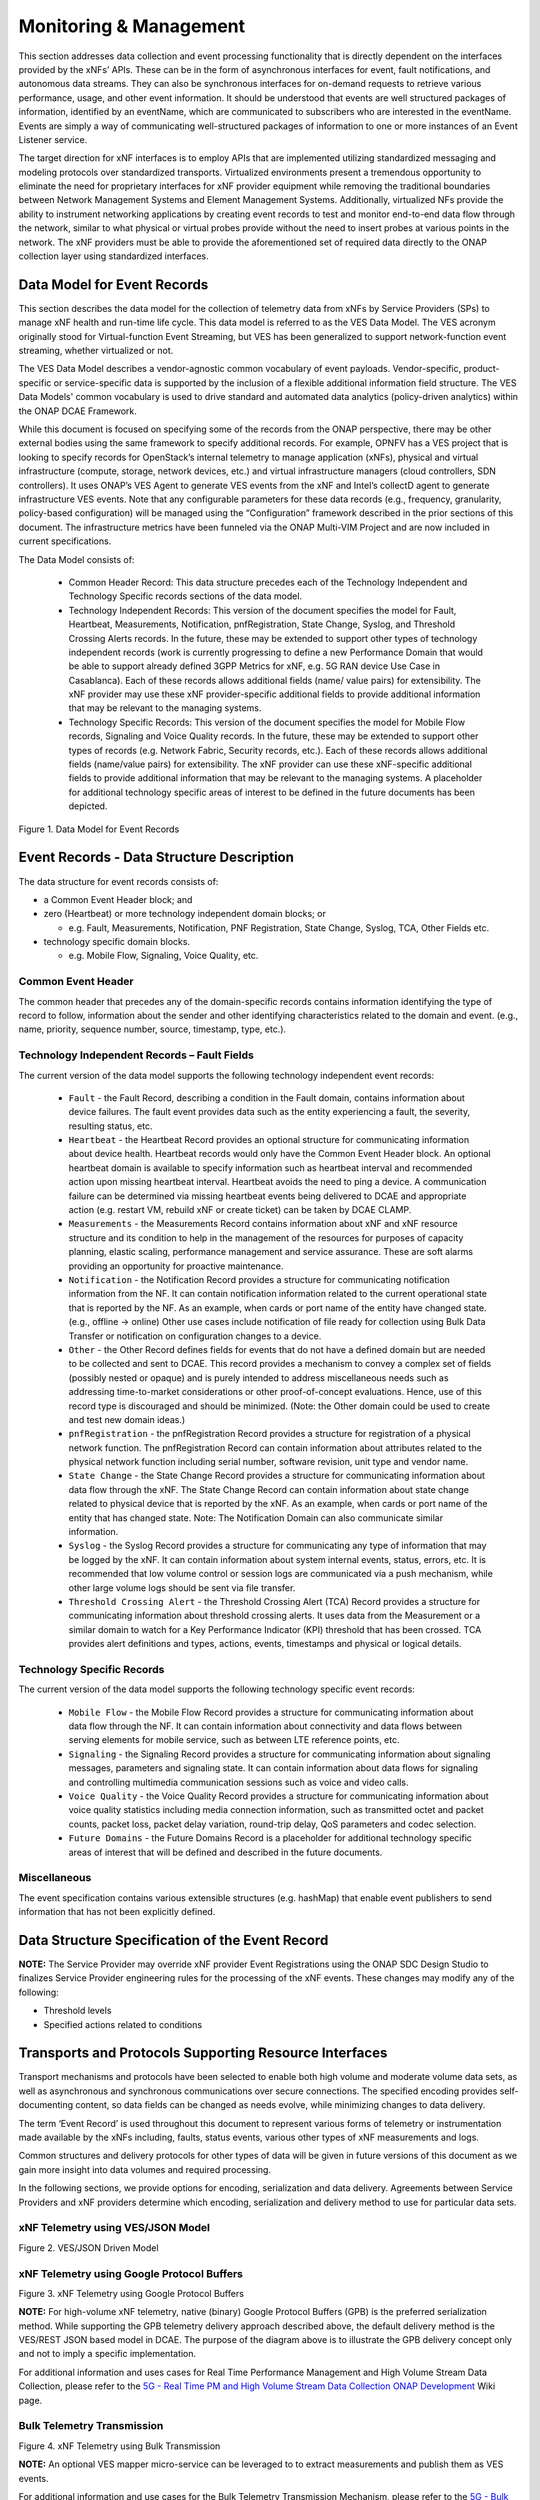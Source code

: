 .. Modifications Copyright © 2017-2018 AT&T Intellectual Property.

.. Licensed under the Creative Commons License, Attribution 4.0 Intl.
   (the "License"); you may not use this documentation except in compliance
   with the License. You may obtain a copy of the License at

.. https://creativecommons.org/licenses/by/4.0/

.. Unless required by applicable law or agreed to in writing, software
   distributed under the License is distributed on an "AS IS" BASIS,
   WITHOUT WARRANTIES OR CONDITIONS OF ANY KIND, either express or implied.
   See the License for the specific language governing permissions and
   limitations under the License.


Monitoring & Management
-----------------------

This section addresses data collection and event processing functionality that
is directly dependent on the interfaces provided by the xNFs’ APIs. These can
be in the form of asynchronous interfaces for event, fault notifications, and
autonomous data streams. They can also be synchronous interfaces for on-demand
requests to retrieve various performance, usage, and other event information.
It should be understood that events are well structured packages of information,
identified by an eventName, which are communicated to subscribers who are
interested in the eventName. Events are simply a way of communicating
well-structured packages of information to one or more instances of an Event
Listener service.

The target direction for xNF interfaces is to employ APIs that are implemented
utilizing standardized messaging and modeling protocols over standardized
transports. Virtualized environments present a tremendous opportunity to
eliminate the need for proprietary interfaces for xNF provider equipment while
removing the traditional boundaries between Network Management Systems and
Element Management Systems. Additionally, virtualized NFs provide the ability
to instrument networking applications by creating event records to test and
monitor end-to-end data flow through the network, similar to what physical or
virtual probes provide without the need to insert probes at various points in
the network. The xNF providers must be able to provide the aforementioned set
of required data directly to the ONAP collection layer using standardized
interfaces.

Data Model for Event Records
^^^^^^^^^^^^^^^^^^^^^^^^^^^^^^^^^^^^

This section describes the data model for the collection of telemetry data from
xNFs by Service Providers (SPs) to manage xNF health and run-time life cycle.
This data model is referred to as the VES Data Model. The VES acronym originally
stood for Virtual-function Event Streaming, but VES has been generalized to
support network-function event streaming, whether virtualized or not.

The VES Data Model describes a vendor-agnostic common vocabulary of event
payloads. Vendor-specific, product-specific or service-specific data is
supported by the inclusion of a flexible additional information field structure.
The VES Data Models' common vocabulary is used to drive standard and automated
data analytics (policy-driven analytics) within the ONAP DCAE Framework.

While this document is focused on specifying some of the records from the ONAP
perspective, there may be other external bodies using the same framework to
specify additional records. For example, OPNFV has a VES project that is
looking to specify records for OpenStack’s internal telemetry to manage
application (xNFs), physical and virtual infrastructure (compute, storage,
network devices, etc.) and virtual infrastructure managers (cloud controllers,
SDN controllers). It uses ONAP’s VES Agent to generate VES events from the xNF
and Intel’s collectD agent to generate infrastructure VES events. Note that any
configurable parameters for these data records (e.g., frequency, granularity,
policy-based configuration) will be managed using the “Configuration” framework
described in the prior sections of this document. The infrastructure metrics have
been funneled via the ONAP Multi-VIM Project and are now included in current
specifications.

The Data Model consists of:

   * Common Header Record: This data structure precedes each of the Technology
     Independent and Technology Specific records sections of the data model.

   * Technology Independent Records: This version of the document specifies the
     model for Fault, Heartbeat, Measurements, Notification, pnfRegistration,
     State Change, Syslog, and Threshold Crossing Alerts records. In the future,
     these may be extended to support other types of technology independent
     records (work is currently progressing to define a new Performance Domain
     that would be able to support already defined 3GPP Metrics for xNF, e.g.
     5G RAN device Use Case in Casablanca). Each of these records allows
     additional fields (name/ value pairs) for extensibility. The xNF provider
     may use these xNF provider-specific additional fields to provide additional
     information that may be relevant to the managing systems.

   * Technology Specific Records: This version of the document specifies the
     model for Mobile Flow records, Signaling and Voice Quality records. In the
     future, these may be extended to support other types of records (e.g.
     Network Fabric, Security records, etc.). Each of these records allows
     additional fields (name/value pairs) for extensibility. The xNF provider
     can use these xNF-specific additional fields to provide additional
     information that may be relevant to the managing systems. A placeholder for
     additional technology specific areas of interest to be defined in the
     future documents has been depicted.

|image0|

Figure 1. Data Model for Event Records

Event Records - Data Structure Description
^^^^^^^^^^^^^^^^^^^^^^^^^^^^^^^^^^^^^^^^^^

The data structure for event records consists of:

-  a Common Event Header block; and

-  zero (Heartbeat) or more technology independent domain blocks; or

   -  e.g. Fault, Measurements, Notification, PNF Registration, State Change,
      Syslog, TCA, Other Fields etc.

-  technology specific domain blocks.

   -  e.g. Mobile Flow, Signaling, Voice Quality, etc.

Common Event Header
~~~~~~~~~~~~~~~~~~~~~

The common header that precedes any of the domain-specific records contains
information identifying the type of record to follow, information about the
sender and other identifying characteristics related to the domain and event.
(e.g., name, priority, sequence number, source, timestamp, type, etc.).

.. req::
   :id: R-528866
   :target: VNF
   :introduced: casablanca
   :validation_mode: in_service
   :impacts: dcae
   :keyword: MUST

   The VNF **MUST** produce VES events that include the following mandatory
   fields in the common event header

    * ``domain`` - the event domain enumeration
    * ``eventId`` - the event key unique to the event source
    * ``eventName`` - the unique event name
    * ``lastEpochMicrosec`` - the latest unix time (aka epoch time) associated
      with the event
    * ``priority`` - the processing priority enumeration
    * ``reportingEntityName`` - name of the entity reporting the event or
      detecting a problem in another xNF
    * ``sequence`` - the ordering of events communicated by an event source
    * ``sourceName`` - name of the entity experiencing the event issue, which
      may be detected and reported by a separate reporting entity
    * ``startEpochMicrosec`` - the earliest unix time (aka epoch time)
      associated with the event
    * ``version`` - the version of the event header
    * ``vesEventListenerVersion`` - Version of the VES event listener API spec
      that this event is compliant with

Technology Independent Records – Fault Fields
~~~~~~~~~~~~~~~~~~~~~~~~~~~~~~~~~~~~~~~~~~~~~~~~~~

The current version of the data model supports the following technology
independent event records:

   * ``Fault`` - the Fault Record, describing a condition in the Fault domain,
     contains information about device failures. The fault event provides data
     such as the entity experiencing a fault, the severity, resulting status,
     etc.

   * ``Heartbeat`` - the Heartbeat Record provides an optional structure for
     communicating information about device health. Heartbeat records would only
     have the Common Event Header block. An optional heartbeat domain is
     available to specify information such as heartbeat interval and recommended
     action upon missing heartbeat interval. Heartbeat avoids the need to ping
     a device.  A communication failure can be determined via missing heartbeat
     events being delivered to DCAE and appropriate action (e.g. restart VM,
     rebuild xNF or create ticket) can be taken by DCAE CLAMP.

   * ``Measurements`` - the Measurements Record contains information about xNF
     and xNF resource structure and its condition to help in the management of
     the resources for purposes of capacity planning, elastic scaling,
     performance management and service assurance.  These are soft alarms
     providing an opportunity for proactive maintenance.

   * ``Notification`` - the Notification Record provides a structure for
     communicating notification information from the NF. It can contain
     notification information related to the current operational state that is
     reported by the NF. As an example, when cards or port name of the entity
     have changed state. (e.g., offline -> online) Other use cases include
     notification of file ready for collection using Bulk Data Transfer or
     notification on configuration changes to a device.

   * ``Other`` - the Other Record defines fields for events that do not have a
     defined domain but are needed to be collected and sent to DCAE. This
     record provides a mechanism to convey a complex set of fields (possibly
     nested or opaque) and is purely intended to address miscellaneous needs
     such as addressing time-to-market considerations or other proof-of-concept
     evaluations. Hence, use of this record type is discouraged and should be
     minimized.  (Note: the Other domain could be used to create and test new
     domain ideas.)

   * ``pnfRegistration`` - the pnfRegistration Record provides a structure for
     registration of a physical network function. The pnfRegistration Record can
     contain information about attributes related to the physical network function
     including serial number, software revision, unit type and vendor name.

   * ``State Change`` - the State Change Record provides a structure for
     communicating information about data flow through the xNF. The State
     Change Record can contain information about state change related to
     physical device that is reported by the xNF. As an example, when cards or
     port name of the entity that has changed state.  Note: The Notification
     Domain can also communicate similar information.

   * ``Syslog`` - the Syslog Record provides a structure for communicating any
     type of information that may be logged by the xNF. It can contain
     information about system internal events, status, errors, etc. It is
     recommended that low volume control or session logs are communicated via a
     push mechanism, while other large volume logs should be sent via file
     transfer.

   * ``Threshold Crossing Alert`` - the Threshold Crossing Alert (TCA) Record
     provides a structure for communicating information about threshold
     crossing alerts. It uses data from the Measurement or a similar domain to
     watch for a Key Performance Indicator (KPI) threshold that has been
     crossed. TCA provides alert definitions and types, actions, events,
     timestamps and physical or logical details.


Technology Specific Records
~~~~~~~~~~~~~~~~~~~~~~~~~~~

The current version of the data model supports the following technology
specific event records:

   * ``Mobile Flow`` - the Mobile Flow Record provides a structure for
     communicating information about data flow through the NF. It can contain
     information about connectivity and data flows between serving elements for
     mobile service, such as between LTE reference points, etc.

   * ``Signaling`` - the Signaling Record provides a structure for
     communicating information about signaling messages, parameters and
     signaling state. It can contain information about data flows for signaling
     and controlling multimedia communication sessions such as voice and video
     calls.

   * ``Voice Quality`` - the Voice Quality Record provides a structure for
     communicating information about voice quality statistics including media
     connection information, such as transmitted octet and packet counts,
     packet loss, packet delay variation, round-trip delay, QoS parameters and
     codec selection.

   * ``Future Domains`` - the Future Domains Record is a placeholder for
     additional technology specific areas of interest that will be defined and
     described in the future documents.

Miscellaneous
~~~~~~~~~~~~~

The event specification contains various extensible structures (e.g. hashMap)
that enable event publishers to send information that has not been explicitly
defined.

.. req::
   :id: R-283988
   :target: VNF
   :introduced: casablanca
   :validation_mode: in_service
   :impacts: dcae
   :keyword: MUST NOT

   The VNF, when publishing events, **MUST NOT** send information through
   extensible structures if the event specification has explicitly defined
   fields for that information.

.. req::
   :id: R-470963
   :target: VNF
   :introduced: casablanca
   :validation_mode: in_service
   :impacts: dcae
   :keyword: MUST

   The VNF, when publishing events, **MUST** leverage camel case to separate
   words and acronyms used as keys that will be sent through extensible fields.
   When an acronym is used as the key, then only the first letter shall be
   capitalized.

.. req::
   :id: R-408813
   :target: VNF
   :keyword: MUST
   :introduced: casablanca
   :validation_mode: none
   :impacts: dcae

   The VNF, when publishing events, **MUST** pass all information it is
   able to collect even if the information field is identified as optional.
   However, if the data cannot be collected, then optional fields can be
   omitted.


Data Structure Specification of the Event Record
^^^^^^^^^^^^^^^^^^^^^^^^^^^^^^^^^^^^^^^^^^^^^^^^^

.. req::
   :id: R-520802
   :target: XNF PROVIDER
   :keyword: MUST
   :introduced: casablanca
   :validation_mode: static
   :impacts: dcae

   The xNF provider **MUST** provide a YAML file formatted in adherence with
   the :doc:`VES Event Registration specification<../../../../vnfsdk/module.git/files/VESEventRegistration_3_0>`
   that defines the following information for each event produced by the VNF:

   * ``eventName``
   * Required fields
   * Optional fields
   * Any special handling to be performed for that event

.. req::
   :id: R-120182
   :target: XNF PROVIDER
   :keyword: MUST
   :introduced: casablanca
   :validation_mode: static
   :impacts: dcae

   The xNF provider **MUST** indicate specific conditions that may arise, and
   recommend actions that may be taken at specific thresholds, or if specific
   conditions repeat within a specified time interval, using the semantics and
   syntax described by the :doc:`VES Event Registration specification<../../../../vnfsdk/module.git/files/VESEventRegistration_3_0>`.

**NOTE:** The Service Provider may override xNF provider Event Registrations using
the ONAP SDC Design Studio to finalizes Service Provider engineering rules
for the processing of the xNF events.  These changes may modify any of the
following:

* Threshold levels
* Specified actions related to conditions


.. req::
   :id: R-570134
   :target: XNF
   :keyword: MUST
   :introduced: casablanca
   :validation_mode: in_service
   :impacts: dcae

   The events produced by the xNF **MUST** must be compliant with the common
   event format defined in the
   :doc:`VES Event Listener<../../../../vnfsdk/model.git/docs/files/VESEventListener_7_0_1>`
   specification.

.. req::
   :id: R-123044
   :target: XNF PROVIDER
   :keyword: MUST
   :introduced: casablanca
   :validation_mode: in_service
   :impacts: dcae

   The xNF Provider **MAY** require that specific events, identified by their
   ``eventName``, require that certain fields, which are optional in the common
   event format, must be present when they are published.


Transports and Protocols Supporting Resource Interfaces
^^^^^^^^^^^^^^^^^^^^^^^^^^^^^^^^^^^^^^^^^^^^^^^^^^^^^^^^

Transport mechanisms and protocols have been selected to enable both high
volume and moderate volume data sets, as well as asynchronous and synchronous
communications over secure connections. The specified encoding provides
self-documenting content, so data fields can be changed as needs evolve, while
minimizing changes to data delivery.

.. req::
   :id: R-798933
   :target: XNF
   :keyword: SHOULD
   :impacts: dcae
   :validation_mode: in_service
   :introduced: casblanca

   The xNF **SHOULD** deliver event records that fall into the event domains
   supported by VES.

.. req::
   :id: R-821839
   :target: XNF
   :keyword: MUST
   :impacts: dcae
   :validation_mode: in_service
   :introduced: casblanca

   The xNF **MUST** deliver event records to ONAP using the common transport
   mechanisms and protocols defined in this document.

The term ‘Event Record’ is used throughout this document to represent various
forms of telemetry or instrumentation made available by the xNFs
including, faults, status events, various other types of xNF measurements
and logs.

Common structures and delivery protocols for other types of data will be given
in future versions of this document as we gain more insight into data volumes
and required processing.

In the following sections, we provide options for encoding, serialization and
data delivery. Agreements between Service Providers and xNF providers determine
which encoding, serialization and delivery method to use for particular
data sets.

.. req::
   :id: R-932071
   :target: XNF
   :keyword: MUST
   :impacts: dcae
   :validation_mode: none
   :introduced: casblanca

   The xNF provider **MUST** reach agreement with the Service Provider on
   the selected methods for encoding, serialization and data delivery
   prior to the on-boarding of the xNF into ONAP SDC Design Studio.


xNF Telemetry using VES/JSON Model
~~~~~~~~~~~~~~~~~~~~~~~~~~~~~~~~~~

.. req::
   :id: R-659655
   :target: XNF
   :keyword: SHOULD
   :impacts: dcae
   :validation_mode: in_service
   :introduced: casablanca

   The xNF **SHOULD** leverage the JSON-driven model, as depicted in Figure 2,
   for data delivery unless there are specific performance or operational
   concerns agreed upon by the Service Provider that would warrant using an
   alternate model.

|image1|

Figure 2. VES/JSON Driven Model

xNF Telemetry using Google Protocol Buffers
~~~~~~~~~~~~~~~~~~~~~~~~~~~~~~~~~~~~~~~~~~~

.. req::
   :id: R-697654
   :target: XNF
   :keyword: MAY
   :impacts: dcae
   :validation_mode: in_service
   :introduced: casablanca

   The xNF **MAY** leverage the Google Protocol Buffers (GPB) delivery model
   depicted in Figure 3 to support real-time performance management (PM) data.
   In this model the VES events are streamed as binary-encoded GBPs over via
   TCP sockets

|image2|

Figure 3. xNF Telemetry using Google Protocol Buffers


**NOTE:** For high-volume xNF telemetry, native (binary) Google Protocol Buffers
(GPB) is the preferred serialization method. While supporting the GPB
telemetry delivery approach described above, the default delivery method
is the VES/REST JSON based model in DCAE. The purpose of the diagram above
is to illustrate the GPB delivery concept only and not to imply a specific
implementation.

For additional information and uses cases for Real Time Performance
Management and High Volume Stream Data Collection, please refer to the
`5G - Real Time PM and High Volume Stream Data Collection ONAP Development <https://wiki.onap.org/display/DW/5G+-+Real+Time+PM+and+High+Volume+Stream+Data+Collection>`__
Wiki page.

Bulk Telemetry Transmission
~~~~~~~~~~~~~~~~~~~~~~~~~~~

.. req::
   :id: R-908291
   :target: XNF
   :keyword: MAY
   :introduced: casablanca
   :impacts: dcae, dmaap
   :validation_mode: in_service

   The XNF **MAY** leverage bulk xNF telemetry transmission mechanism, as
   depicted in Figure 4, in instances where other transmission methods are not
   practical or advisable.

|image3|

Figure 4. xNF Telemetry using Bulk Transmission

**NOTE:** An optional VES mapper micro-service can be leveraged to to extract
measurements and publish them as VES events.

For additional information and use cases for the Bulk Telemetry Transmission
Mechanism, please refer to the `5G - Bulk PM ONAP Development <https://wiki.onap.org/display/DW/5G+-+Bulk+PM>`__
Wiki page.

Monitoring & Management Requirements
^^^^^^^^^^^^^^^^^^^^^^^^^^^^^^^^^^^^

VNF telemetry via standardized interface
~~~~~~~~~~~~~~~~~~~~~~~~~~~~~~~~~~~~~~~~

.. req::
   :id: R-821473
   :target: XNF
   :keyword: MUST
   :introduced: casablanca
   :impacts: dcae
   :validation_mode: in_service

   The xNF MUST produce heartbeat indicators consisting of events containing
   the common event header only per the VES Listener Specification.


JSON
~~~~~~~~~~~~~~~~~~

.. req::
    :id: R-19624
    :target: XNF
    :keyword: MUST

    The xNF, when leveraging JSON for events, **MUST** encode and serialize
    content delivered to ONAP using JSON (RFC 7159) plain text format.
    High-volume data is to be encoded and serialized using
    `Avro <http://avro.apache.org/>`_, where the Avro [#7.4.1]_ data
    format are described using JSON.

Note:

  - JSON plain text format is preferred for moderate volume data sets
    (option 1), as JSON has the advantage of having well-understood simple
    processing and being human-readable without additional decoding. Examples
    of moderate volume data sets include the fault alarms and performance
    alerts, heartbeat messages, measurements used for xNF scaling and syslogs.
  - Binary format using Avro is preferred for high volume data sets
    (option 2) such as mobility flow measurements and other high-volume
    streaming events (such as mobility signaling events or SIP signaling)
    or bulk data, as this will significantly reduce the volume of data
    to be transmitted. As of the date of this document, all events are
    reported using plain text JSON and REST.
  - Avro content is self-documented, using a JSON schema. The JSON schema is
    delivered along with the data content
    (http://avro.apache.org/docs/current/ ). This means the presence and
    position of data fields can be recognized automatically, as well as the
    data format, definition and other attributes. Avro content can be
    serialized as JSON tagged text or as binary. In binary format, the
    JSON schema is included as a separate data block, so the content is
    not tagged, further compressing the volume. For streaming data, Avro
    will read the schema when the stream is established and apply the
    schema to the received content.

In addition to the preferred method (JSON), content can be delivered
from xNFs to ONAP can be encoded and serialized using Google Protocol
Buffers (GPB).

Google Protocol Buffers (GPB)
~~~~~~~~~~~~~~~~~~~~~~~~~~~~~

.. req::
   :id: R-257367
   :target: XNF
   :keyword: MUST
   :introduced: casablanca
   :validation_mode: in_service

   The xNF, when leveraging Google Protocol Buffers for events, **MUST**
   serialize the events using native Google Protocol Buffers (GPB) where:

      * keys are represented as integers pointing to the system resources for
        the xNF being monitored
      * values correspond to integers or strings that identify the operational
        state of the VNF resource, such a statistics counters and the state of
        an xNF resource.
      * required Google Protocol Buffers (GPB) metadata is provided in the
        form of .proto files.

.. req::
   :id: R-978752
   :target: XNF PROVIDER
   :keyword: MUST
   :introduced: casablanca
   :validation_mode: static

    The xNF providers **MUST** provide to the Service Provider the additional
    following artifacts to support the delivery of high-volume xNF telemetry to
    DCAE via GPB over TLS/TCP:

      * a valid VES Event .proto definition file, to be used validate and
        decode an event
      * a valid high volume measurement .proto definition file, to be used for
        processing high volume events
      * a supporting PM content metadata file to be used by analytics
        applications to process high volume measurement events

Reporting Frequency
~~~~~~~~~~~~~~~~~~~~~

.. req::
   :id: R-146931
   :target: XNF
   :keyword: MUST
   :introduced: casablanca
   :validation_mode: in_service

   The xNF **MUST** report exactly one Measurement event per period
   per source name.

.. req::
    :id: R-98191
    :target: XNF
    :keyword: MUST

    The xNF **MUST** vary the frequency that asynchronous data
    is delivered based on the content and how data may be aggregated or
    grouped together.

        Note:

        - For example, alarms and alerts are expected to be delivered as
          soon as they appear. In contrast, other content, such as performance
          measurements, KPIs or reported network signaling may have various
          ways of packaging and delivering content. Some content should be
          streamed immediately; or content may be monitored over a time
          interval, then packaged as collection of records and delivered
          as block; or data may be collected until a package of a certain
          size has been collected; or content may be summarized statistically
          over a time interval, or computed as a KPI, with the summary or KPI
          being delivered.
        - We expect the reporting frequency to be configurable depending on
          the virtual network functions needs for management. For example,
          Service Provider may choose to vary the frequency of collection
          between normal and trouble-shooting scenarios.
        - Decisions about the frequency of data reporting will affect
          the size of delivered data sets, recommended delivery method,
          and how the data will be interpreted by ONAP. These considerations
          should not affect deserialization and decoding of the data, which
          will be guided by the accompanying JSON schema or GPB definition
          files.

Addressing and Delivery Protocol
~~~~~~~~~~~~~~~~~~~~~~~~~~~~~~~~~~~

ONAP destinations can be addressed by URLs for RESTful data PUT. Future
data sets may also be addressed by host name and port number for TCP
streaming, or by host name and landing zone directory for SFTP transfer
of bulk files.

.. req::
    :id: R-88482
    :target: XNF
    :keyword: SHOULD

    The xNF **SHOULD** use REST using HTTPS delivery of plain
    text JSON for moderate sized asynchronous data sets, and for high
    volume data sets when feasible.

.. req::
    :id: R-84879
    :target: XNF
    :keyword: MUST

    The xNF **MUST** have the capability of maintaining a primary
    and backup DNS name (URL) for connecting to ONAP collectors, with the
    ability to switch between addresses based on conditions defined by policy
    such as time-outs, and buffering to store messages until they can be
    delivered. At its discretion, the service provider may choose to populate
    only one collector address for a xNF. In this case, the network will
    promptly resolve connectivity problems caused by a collector or network
    failure transparently to the xNF.

.. req::
    :id: R-81777
    :target: XNF
    :keyword: MUST

    The xNF **MUST** be configured with initial address(es) to use
    at deployment time. Subsequently, address(es) may be changed through
    ONAP-defined policies delivered from ONAP to the xNF using PUTs to a
    RESTful API, in the same manner that other controls over data reporting
    will be controlled by policy.

.. req::
    :id: R-08312
    :target: XNF
    :keyword: MAY

    The xNF **MAY** use another option which is expected to include REST
    delivery of binary encoded data sets.

.. req::
    :id: R-79412
    :target: XNF
    :keyword: MAY

    The xNF **MAY** use another option which is expected to include TCP
    for high volume streaming asynchronous data sets and for other high volume
    data sets. TCP delivery can be used for either JSON or binary encoded data
    sets.

.. req::
    :id: R-01033
    :target: XNF
    :keyword: MAY

    The xNF **MAY** use another option which is expected to include SFTP
    for asynchronous bulk files, such as bulk files that contain large volumes
    of data collected over a long time interval or data collected across many
    xNFs. (Preferred is to reorganize the data into more frequent or more focused
    data sets, and deliver these by REST or TCP as appropriate.)

.. req::
    :id: R-63229
    :target: XNF
    :keyword: MAY

    The xNF **MAY** use another option which is expected to include REST
    for synchronous data, using RESTCONF (e.g., for xNF state polling).

.. req::
    :id: R-03070
    :target: XNF
    :keyword: MUST

    The xNF **MUST**, by ONAP Policy, provide the ONAP addresses
    as data destinations for each xNF, and may be changed by Policy while
    the xNF is in operation. We expect the xNF to be capable of redirecting
    traffic to changed destinations with no loss of data, for example from
    one REST URL to another, or from one TCP host and port to another.

Asynchronous and Synchronous Data Delivery
~~~~~~~~~~~~~~~~~~~~~~~~~~~~~~~~~~~~~~~~~~~~

.. req::
    :id: R-06924
    :target: XNF
    :keyword: MUST

    The xNF **MUST** deliver asynchronous data as data becomes
    available, or according to the configured frequency.

.. req::
    :id: R-73285
    :target: XNF
    :keyword: MUST

    The xNF **MUST** must encode, address and deliver the data
    as described in the previous paragraphs.

.. req::
    :id: R-42140
    :target: XNF
    :keyword: MUST

    The xNF **MUST** respond to data requests from ONAP as soon
    as those requests are received, as a synchronous response.

.. req::
    :id: R-34660
    :target: XNF
    :keyword: MUST

    The xNF **MUST** use the RESTCONF/NETCONF framework used by
    the ONAP configuration subsystem for synchronous communication.

.. req::
    :id: R-86586
    :target: XNF
    :keyword: MUST

    The xNF **MUST** use the YANG configuration models and RESTCONF
    [RFC8040] (https://tools.ietf.org/html/rfc8040).

.. req::
    :id: R-11240
    :target: XNF
    :keyword: MUST

    The xNF **MUST** respond with content encoded in JSON, as
    described in the RESTCONF specification. This way the encoding of a
    synchronous communication will be consistent with Avro.

.. req::
    :id: R-70266
    :target: XNF
    :keyword: MUST

    The xNF **MUST** respond to an ONAP request to deliver the
    current data for any of the record types defined in
    `Event Records - Data Structure Description`_ by returning the requested
    record, populated with the current field values. (Currently the defined
    record types include fault fields, mobile flow fields, measurements for
    xNF scaling fields, and syslog fields. Other record types will be added
    in the future as they become standardized and are made available.)

.. req::
    :id: R-46290
    :target: XNF
    :keyword: MUST

    The xNF **MUST** respond to an ONAP request to deliver granular
    data on device or subsystem status or performance, referencing the YANG
    configuration model for the xNF by returning the requested data elements.

.. req::
    :id: R-43327
    :target: XNF
    :keyword: SHOULD

    The xNF **SHOULD** use `Modeling JSON text with YANG
    <https://tools.ietf.org/html/rfc7951>`_, If YANG models need to be
    translated to and from JSON{RFC7951]. YANG configuration and content can
    be represented via JSON, consistent with Avro, as described in "Encoding
    and Serialization" section.

Security
~~~~~~~~~~

.. req::
    :id: R-42366
    :target: XNF
    :keyword: MUST

    The xNF **MUST** support secure connections and transports such as
    Transport Layer Security (TLS) protocol
    [`RFC5246 <https://tools.ietf.org/html/rfc5246>`_] and should adhere to
    the best current practices outlined in
    `RFC7525 <https://tools.ietf.org/html/rfc7525>`_.

.. req::
    :id: R-44290
    :target: XNF
    :keyword: MUST

    The xNF **MUST** control access to ONAP and to xNFs, and creation
    of connections, through secure credentials, log-on and exchange mechanisms.

.. req::
    :id: R-47597
    :target: XNF
    :keyword: MUST

    The xNF **MUST** carry data in motion only over secure connections.

.. req::
    :id: R-68165
    :target: XNF
    :keyword: MUST

    The xNF **MUST** encrypt any content containing Sensitive Personal
    Information (SPI) or certain proprietary data, in addition to applying the
    regular procedures for securing access and delivery.

Bulk Performance Measurement
~~~~~~~~~~~~~~~~~~~~~~~~~~~~

.. req::
    :id: R-841740
    :target: XNF
    :keyword: SHOULD
    :introduced: casablanca
    :impacts: dcae, dmaap

    The xNF **SHOULD** support FileReady VES event for event-driven bulk transfer
    of monitoring data.


.. req::
    :id: R-440220
    :target: XNF
    :keyword: SHOULD
    :introduced: casablanca
    :impacts: dcae, dmaap

    The xNF **SHOULD** support File transferring protocol, such as FTPES or SFTP,
    when supporting the event-driven bulk transfer of monitoring data.

.. req::
    :id: R-75943
    :target: XNF
    :keyword: SHOULD
    :introduced: casablanca
    :impacts: dcae, dmaap

    The xNF **SHOULD** support the data schema defined in 3GPP TS 32.435, when
    supporting the event-driven bulk transfer of monitoring data.


.. |image0| image:: ../Data_Model_For_Event_Records.png

.. |image1| image:: ../VES_JSON_Driven_Model.png
      :width: 5in
      :height: 3in

.. |image2| image:: ../Protocol_Buffers_Driven_Model.png
      :width: 4.74in
      :height: 3.3in

.. |image3| image:: ../Bulk_Data_Transfer_Mechv1.PNG
      :width: 4.74in
      :height: 3.3in
